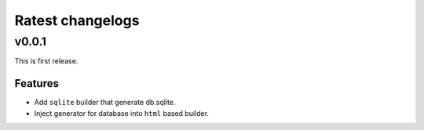 =================
Ratest changelogs
=================

v0.0.1
======

This is first release.

Features
--------

* Add ``sqlite`` builder that generate db.sqlite.
* Inject generator for database into ``html`` based builder.
